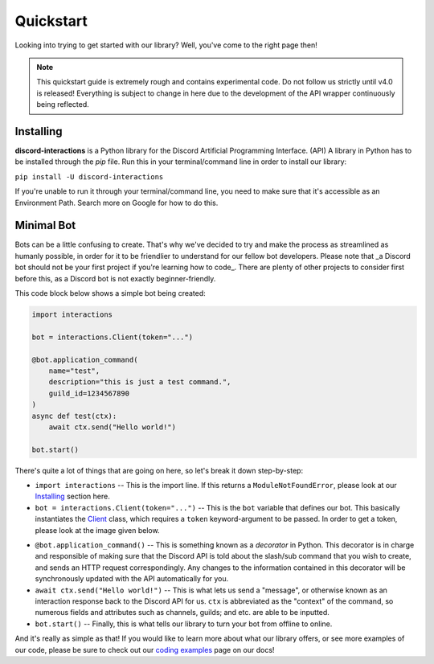 Quickstart
==========

Looking into trying to get started with our library? Well, you've come to the right page then!

.. note::
    
    This quickstart guide is extremely rough and contains experimental code.
    Do not follow us strictly until v4.0 is released! Everything is subject
    to change in here due to the development of the API wrapper continuously
    being reflected.

Installing
**********

**discord-interactions** is a Python library for the Discord Artificial Programming Interface. (API)
A library in Python has to be installed through the `pip` file. Run this in your terminal/command line
in order to install our library:

``pip install -U discord-interactions``

If you're unable to run it through your terminal/command line, you need to make sure that it's
accessible as an Environment Path. Search more on Google for how to do this.

Minimal Bot
***********

Bots can be a little confusing to create. That's why we've decided to try and make the process
as streamlined as humanly possible, in order for it to be friendlier to understand for our
fellow bot developers. Please note that _a Discord bot should not be your first project if you're
learning how to code_. There are plenty of other projects to consider first before this, as a
Discord bot is not exactly beginner-friendly.

This code block below shows a simple bot being created:

.. code-block:: python

    import interactions

    bot = interactions.Client(token="...")

    @bot.application_command(
        name="test",
        description="this is just a test command.",
        guild_id=1234567890
    )
    async def test(ctx):
        await ctx.send("Hello world!")
    
    bot.start()

There's quite a lot of things that are going on here, so let's break it down step-by-step:

* ``import interactions`` -- This is the import line. If this returns a ``ModuleNotFoundError``, please look at our `Installing`_ section here.
* ``bot = interactions.Client(token="...")`` -- This is the ``bot`` variable that defines our bot. This basically instantiates the `Client`_ class, which requires a ``token`` keyword-argument to be passed. In order to get a token, please look at the image given below.

.. image:: _static/client_token.png


* ``@bot.application_command()`` -- This is something known as a *decorator* in Python. This decorator is in charge and responsible of making sure that the Discord API is told about the slash/sub command that you wish to create, and sends an HTTP request correspondingly. Any changes to the information contained in this decorator will be synchronously updated with the API automatically for you.
* ``await ctx.send("Hello world!")`` -- This is what lets us send a "message", or otherwise known as an interaction response back to the Discord API for us. ``ctx`` is abbreviated as the "context" of the command, so numerous fields and attributes such as channels, guilds; and etc. are able to be inputted.
* ``bot.start()`` -- Finally, this is what tells our library to turn your bot from offline to online.

And it's really as simple as that! If you would like to learn more about what our library offers, or see
more examples of our code, please be sure to check out our `coding examples`_ page on our docs!

.. _Client: /#/
.. _Installing: https://discord-interactions.rtfd.io/en/unstable/quickstart.html#installing
.. _coding examples: /#/